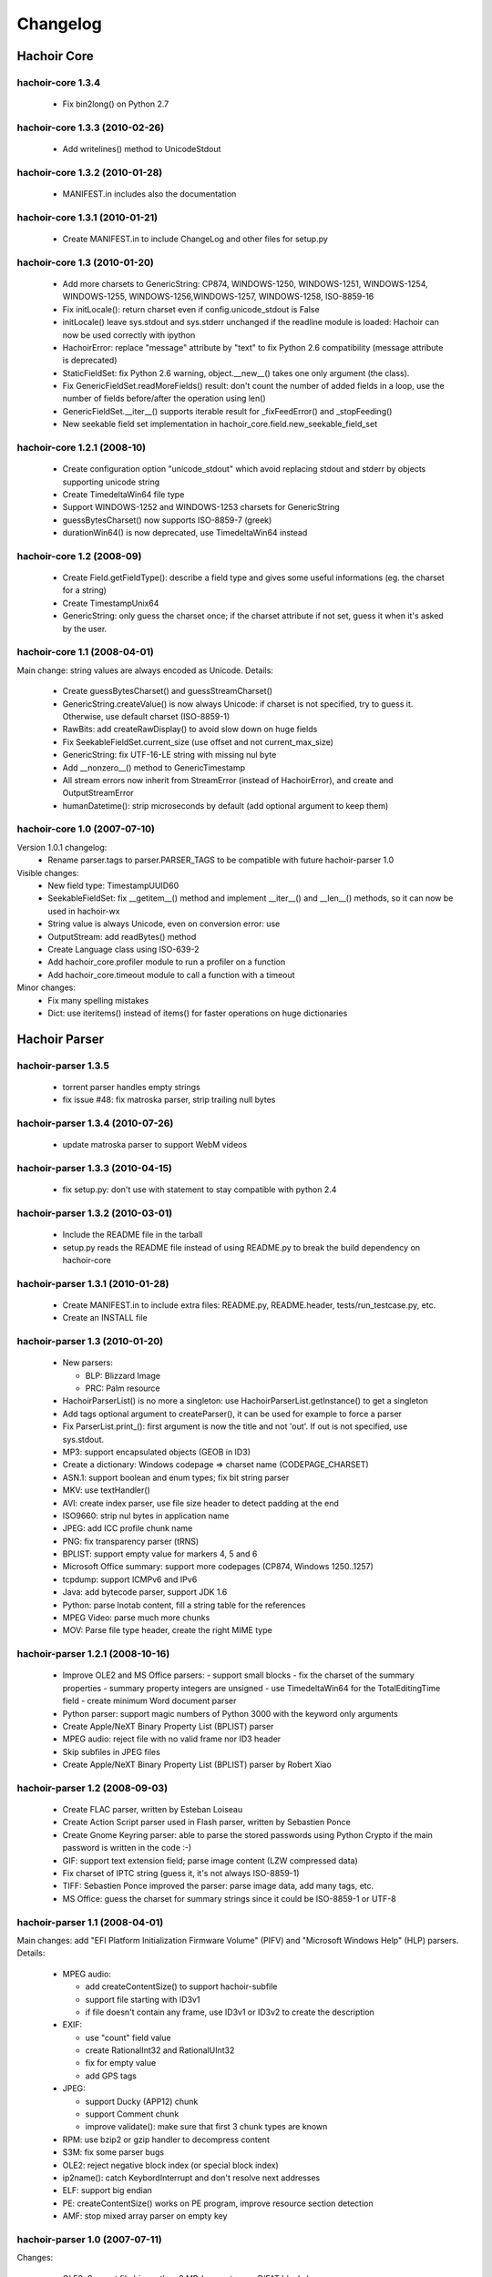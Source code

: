 +++++++++
Changelog
+++++++++

Hachoir Core
^^^^^^^^^^^^

hachoir-core 1.3.4
==================

 * Fix bin2long() on Python 2.7

hachoir-core 1.3.3 (2010-02-26)
===============================

 * Add writelines() method to UnicodeStdout

hachoir-core 1.3.2 (2010-01-28)
===============================

 * MANIFEST.in includes also the documentation

hachoir-core 1.3.1 (2010-01-21)
===============================

 * Create MANIFEST.in to include ChangeLog and other files for setup.py

hachoir-core 1.3 (2010-01-20)
=============================

 * Add more charsets to GenericString: CP874, WINDOWS-1250, WINDOWS-1251,
   WINDOWS-1254, WINDOWS-1255, WINDOWS-1256,WINDOWS-1257, WINDOWS-1258,
   ISO-8859-16
 * Fix initLocale(): return charset even if config.unicode_stdout is False
 * initLocale() leave sys.stdout and sys.stderr unchanged if the readline
   module is loaded: Hachoir can now be used correctly with ipython
 * HachoirError: replace "message" attribute by "text" to fix Python 2.6
   compatibility (message attribute is deprecated)
 * StaticFieldSet: fix Python 2.6 warning, object.__new__() takes one only
   argument (the class).
 * Fix GenericFieldSet.readMoreFields() result: don't count the number of
   added fields in a loop, use the number of fields before/after the operation
   using len()
 * GenericFieldSet.__iter__() supports iterable result for _fixFeedError() and
   _stopFeeding()
 * New seekable field set implementation in
   hachoir_core.field.new_seekable_field_set

hachoir-core 1.2.1 (2008-10)
============================

 * Create configuration option "unicode_stdout" which avoid replacing
   stdout and stderr by objects supporting unicode string
 * Create TimedeltaWin64 file type
 * Support WINDOWS-1252 and WINDOWS-1253 charsets for GenericString
 * guessBytesCharset() now supports ISO-8859-7 (greek)
 * durationWin64() is now deprecated, use TimedeltaWin64 instead

hachoir-core 1.2 (2008-09)
==========================

 * Create Field.getFieldType(): describe a field type and gives some useful
   informations (eg. the charset for a string)
 * Create TimestampUnix64
 * GenericString: only guess the charset once; if the charset attribute
   if not set, guess it when it's asked by the user.

hachoir-core 1.1 (2008-04-01)
=============================

Main change: string values are always encoded as Unicode. Details:

 * Create guessBytesCharset() and guessStreamCharset()
 * GenericString.createValue() is now always Unicode: if charset is not
   specified, try to guess it. Otherwise, use default charset (ISO-8859-1)
 * RawBits: add createRawDisplay() to avoid slow down on huge fields
 * Fix SeekableFieldSet.current_size (use offset and not current_max_size)
 * GenericString: fix UTF-16-LE string with missing nul byte
 * Add __nonzero__() method to GenericTimestamp
 * All stream errors now inherit from StreamError (instead of HachoirError),
   and create  and OutputStreamError
 * humanDatetime(): strip microseconds by default (add optional argument to
   keep them)

hachoir-core 1.0 (2007-07-10)
=============================

Version 1.0.1 changelog:
 * Rename parser.tags to parser.PARSER_TAGS to be compatible
   with future hachoir-parser 1.0

Visible changes:
 * New field type: TimestampUUID60
 * SeekableFieldSet: fix __getitem__() method and implement __iter__()
   and __len__() methods, so it can now be used in hachoir-wx
 * String value is always Unicode, even on conversion error: use
 * OutputStream: add readBytes() method
 * Create Language class using ISO-639-2
 * Add hachoir_core.profiler module to run a profiler on a function
 * Add hachoir_core.timeout module to call a function with a timeout

Minor changes:
 * Fix many spelling mistakes
 * Dict: use iteritems() instead of items() for faster operations on
   huge dictionaries


Hachoir Parser
^^^^^^^^^^^^^^

hachoir-parser 1.3.5
====================

 * torrent parser handles empty strings
 * fix issue #48: fix matroska parser, strip trailing null bytes

hachoir-parser 1.3.4 (2010-07-26)
=================================

 * update matroska parser to support WebM videos

hachoir-parser 1.3.3 (2010-04-15)
=================================

 * fix setup.py: don't use with statement to stay compatible with python 2.4

hachoir-parser 1.3.2 (2010-03-01)
=================================

 * Include the README file in the tarball
 * setup.py reads the README file instead of using README.py to break the
   build dependency on hachoir-core

hachoir-parser 1.3.1 (2010-01-28)
=================================

 * Create MANIFEST.in to include extra files: README.py, README.header,
   tests/run_testcase.py, etc.
 * Create an INSTALL file

hachoir-parser 1.3 (2010-01-20)
===============================

 * New parsers:

   - BLP: Blizzard Image
   - PRC: Palm resource

 * HachoirParserList() is no more a singleton:
   use HachoirParserList.getInstance() to get a singleton
 * Add tags optional argument to createParser(), it can be used for example to
   force a parser
 * Fix ParserList.print_(): first argument is now the title and not 'out'.
   If out is not specified, use sys.stdout.
 * MP3: support encapsulated objects (GEOB in ID3)
 * Create a dictionary: Windows codepage => charset name (CODEPAGE_CHARSET)
 * ASN.1: support boolean and enum types; fix bit string parser
 * MKV: use textHandler()
 * AVI: create index parser, use file size header to detect padding at the end
 * ISO9660: strip nul bytes in application name
 * JPEG: add ICC profile chunk name
 * PNG: fix transparency parser (tRNS)
 * BPLIST: support empty value for markers 4, 5 and 6
 * Microsoft Office summary: support more codepages (CP874, Windows 1250..1257)
 * tcpdump: support ICMPv6 and IPv6
 * Java: add bytecode parser, support JDK 1.6
 * Python: parse lnotab content, fill a string table for the references
 * MPEG Video: parse much more chunks
 * MOV: Parse file type header, create the right MIME type


hachoir-parser 1.2.1 (2008-10-16)
=================================

 * Improve OLE2 and MS Office parsers:
   - support small blocks
   - fix the charset of the summary properties
   - summary property integers are unsigned
   - use TimedeltaWin64 for the TotalEditingTime field
   - create minimum Word document parser
 * Python parser: support magic numbers of Python 3000
   with the keyword only arguments
 * Create Apple/NeXT Binary Property List (BPLIST) parser
 * MPEG audio: reject file with no valid frame nor ID3 header
 * Skip subfiles in JPEG files
 * Create Apple/NeXT Binary Property List (BPLIST) parser by Robert Xiao

hachoir-parser 1.2 (2008-09-03)
===============================

 * Create FLAC parser, written by Esteban Loiseau
 * Create Action Script parser used in Flash parser,
   written by Sebastien Ponce
 * Create Gnome Keyring parser: able to parse the stored passwords using
   Python Crypto if the main password is written in the code :-)
 * GIF: support text extension field; parse image content
   (LZW compressed data)
 * Fix charset of IPTC string (guess it, it's not always ISO-8859-1)
 * TIFF: Sebastien Ponce improved the parser: parse image data, add many
   tags, etc.
 * MS Office: guess the charset for summary strings since it could be
   ISO-8859-1 or UTF-8

hachoir-parser 1.1 (2008-04-01)
===============================

Main changes: add "EFI Platform Initialization Firmware
Volume" (PIFV) and "Microsoft Windows Help" (HLP) parsers. Details:

 * MPEG audio:

   - add createContentSize() to support hachoir-subfile
   - support file starting with ID3v1
   - if file doesn't contain any frame, use ID3v1 or ID3v2 to create the
     description

 * EXIF:

   - use "count" field value
   - create RationalInt32 and RationalUInt32
   - fix for empty value
   - add GPS tags

 * JPEG:

   - support Ducky (APP12) chunk
   - support Comment chunk
   - improve validate(): make sure that first 3 chunk types are known

 * RPM: use bzip2 or gzip handler to decompress content
 * S3M: fix some parser bugs
 * OLE2: reject negative block index (or special block index)
 * ip2name(): catch KeybordInterrupt and don't resolve next addresses
 * ELF: support big endian
 * PE: createContentSize() works on PE program, improve resource section
   detection
 * AMF: stop mixed array parser on empty key

hachoir-parser 1.0 (2007-07-11)
===============================

Changes:

 * OLE2: Support file bigger than 6 MB (support many DIFAT blocks)
 * OLE2: Add createContentSize() to guess content size
 * LNK: Improve parser (now able to parse the whole file)
 * EXE PE: Add more subsystem names
 * PYC: Support Python 2.5c2
 * Fix many spelling mistakes

Minor changes:

 * PYC: Fix long integer parser (negative number), add (disabled) code
   to disassemble bytecode, use self.code_info to avoid replacing self.info
 * OLE2: Add ".msi" file extension
 * OLE2: Fix to support documents generated on Mac
 * EXIF: set max IFD entry count to 1000 (instead of 200)
 * EXIF: don't limit BYTE/UNDEFINED IFD entry count
 * EXIF: add "User comment" tag
 * GIF: fix image and screen description
 * bzip2: catch decompressor error to be able to read trailing data
 * Fix file extensions of AIFF
 * Windows GUID use new TimestampUUID60 field type
 * RIFF: convert class constant names to upper case
 * Fix RIFF: don't replace self.info method
 * ISO9660: Write parser for terminator content


Hachoir Metadata
^^^^^^^^^^^^^^^^

hachoir-metadata 1.3.3 (2010-07-26)
===================================

 * Support WebM video (update Matroska extractor)
 * Matroska parser extracts audio bits per sample

hachoir-metadata 1.3.2 (2010-02-04)
===================================

 * Include hachoir_metadata/qt/dialog_ui.py in MANIFEST.in
 * setup.py ignores pyuic4 error if dialog_ui.py is present
 * setup.py installs hachoir_metadata.qt module

hachoir-metadata 1.3.1 (2010-01-28)
===================================

 * setup.py compiles dialog.ui to dialog_ui.py and install
   hachoir-metadata-qt. Create --disable-qt option to skip
   hachoir-metadata-qt installation.
 * Create a MANIFEST.in file to include extra files like ChangeLog, AUTHORS,
   gnome and kde subdirectories, test_doc.py, etc.

hachoir-metadata 1.3 (2010-01-20)
=================================

 * Create hachoir-metadata-qt: a graphical interface (Qt toolkit)
   to display files metadata
 * Create ISO9660 extractor
 * Hide Hachoir warnings by default (use --verbose to show them)
 * hachoir-metadata program: create --force-parser option to choose the parser

hachoir-metadata 1.2.1 (2008-10-16)
===================================

 * Using --raw, strings are not normalized (don't strip trailing space, new
   line, nul byte, etc.)
 * Extract much more informations from Microsoft Office documents (.doc, .xsl,
   .pps, etc.)
 * Improve OLE2 (Word) extractor
 * Fix ASF extractor for hachoir-parser 1.2.1

hachoir-metadata 1.2 (2008-09-03)
=================================

 * Create --maxlen option for hachoir-metadata program: --maxlen=0 disable
   the arbitrary string length limit
 * Create FLAC metadata extractor
 * Create hachoir_metadata.config, especially MAX_STR_LENGTH option
   (maximum string length)
 * GIF image may contains multiple comments

hachoir-metadata 1.1 (2008-04-01)
=================================

 * More extractors are more stable and fault tolerant
 * Create basic Gtk+ GUI: hachoir-metadata-gtk
 * Catch error on data conversion
 * Read width and height DPI for most image formats
 * JPEG (EXIF): read GPS informations
 * Each data item can has its own "setter"
 * Add more ID3 keys (TCOP, TDAT, TRDA, TORY, TIT1)
 * Create datetime filter supporting timezone
 * Add "meters", "pixels", "DPI" suffix for human display
 * Create SWF extractor
 * RIFF: read also informations from headers field, compute audio
   compression rate
 * MOV: read width and height
 * ASF: read album artist

hachoir-metadata 1.0.1 (???)
============================

 * Only use hachoir_core.profiler with --profiler command line option
   so 'profiler' Python module is now optional
 * Set shebang to "#!/usr/bin/python"

hachoir-metadata 1.0 (2007-07-11)
=================================

 * Real audio: read number of channel, bit rate, sample rate and
   compute compression rate
 * JPEG: Read user commment
 * Windows ANI: Read frame rate
 * Use Language from hachoir_core to store language from ID3 and MKV
 * OLE2 and FLV: Extractors are now fault tolerant

Hachoir Urwid
^^^^^^^^^^^^^

What's new in hachoir-urwid 1.1?
================================

 * Use the new getFieldType() method of hachoir-core 1.2 to display better
   informations about the field type, eg. shows the string charset

What's new in hachoir-urwid 1.0?
================================

Version 1.0.1
-------------

 * Only use hachoir_core.profiler with --profiler command line option
   so 'profiler' Python module is now optional
 * Set shebang to "#!/usr/bin/python"

Version 1.0
-----------

 * Compatible with hachoir-core 1.0 and hachoir-parser 1.0
 * Set default of preload to 15 (instead of 3)

What's new in hachoir-urwid 0.9.0?
==================================

Changes:

 * Fixes to support latest version of urwid
 * Updates to last version of hachoir-core and hachoir-parser (eg. use
   HachoirParserList class to display parser list)
 * Replace command line option --force-mime with --parser (value is now the
   parser identifier and not a MIME type)
 * Add command line options --hide-value and --hide-size

What's new in hachoir-urwid 0.8.0?
==================================

 * CTRL+E write field content to a file
 * CTRL+X create a stream from a field a write it into a file
 * Update to hachoir-core 0.8.0 (changes in input streams)
   and hachoir-parser 0.9.0 (way to choose the right parser)
 * Update to urwid 0.9.7.2 (use Unicode string)
 * Add option 'profile-display' to use Python profiler

What's new in hachoir-urwid 0.7.1?
==================================

 * setup.py doesn't depdend on hachoir-core, nor hachoir-parser, not urwid
 * setup.py uses distutils by default (and not setuptools)

What's new in hachoir-urwid 0.7?
================================

 * Support invalid unicode filename
 * Support decompression of a subfile
 * Better managment of "raw display"
 * Add command line option --parser-list

